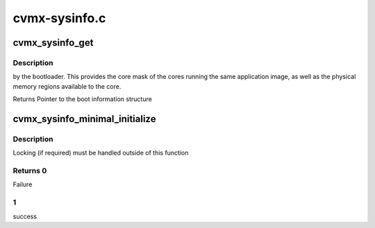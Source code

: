 .. -*- coding: utf-8; mode: rst -*-

==============
cvmx-sysinfo.c
==============


.. _`cvmx_sysinfo_get`:

cvmx_sysinfo_get
================

.. c:function:: struct cvmx_sysinfo *cvmx_sysinfo_get ( void)

    :param void:
        no arguments



.. _`cvmx_sysinfo_get.description`:

Description
-----------


by the bootloader.  This provides the core mask of the cores
running the same application image, as well as the physical
memory regions available to the core.

Returns  Pointer to the boot information structure



.. _`cvmx_sysinfo_minimal_initialize`:

cvmx_sysinfo_minimal_initialize
===============================

.. c:function:: int cvmx_sysinfo_minimal_initialize (void *phy_mem_desc_ptr, uint16_t board_type, uint8_t board_rev_major, uint8_t board_rev_minor, uint32_t cpu_clock_hz)

    simple executive environments (such as Linux kernel, u-boot, etc.) to configure the minimal fields that are required to use simple executive files directly.

    :param void \*phy_mem_desc_ptr:
        Pointer to global physical memory descriptor
        (bootmem descriptor) ``board_type``\ : Octeon board
        type enumeration

    :param uint16_t board_type:

        *undescribed*

    :param uint8_t board_rev_major:
        Board major revision

    :param uint8_t board_rev_minor:
        Board minor revision

    :param uint32_t cpu_clock_hz:
        CPU clock freqency in hertz



.. _`cvmx_sysinfo_minimal_initialize.description`:

Description
-----------


Locking (if required) must be handled outside of this
function



.. _`cvmx_sysinfo_minimal_initialize.returns-0`:

Returns 0
---------

Failure



.. _`cvmx_sysinfo_minimal_initialize.1`:

1
-

success

